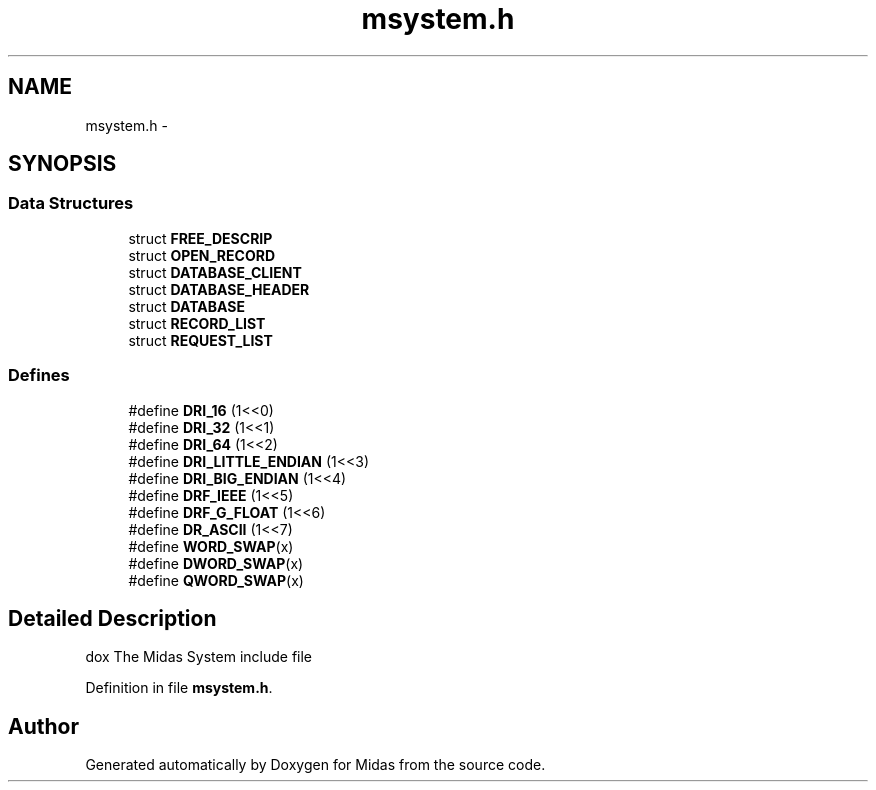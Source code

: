 .TH "msystem.h" 3 "31 May 2012" "Version 2.3.0-0" "Midas" \" -*- nroff -*-
.ad l
.nh
.SH NAME
msystem.h \- 
.SH SYNOPSIS
.br
.PP
.SS "Data Structures"

.in +1c
.ti -1c
.RI "struct \fBFREE_DESCRIP\fP"
.br
.ti -1c
.RI "struct \fBOPEN_RECORD\fP"
.br
.ti -1c
.RI "struct \fBDATABASE_CLIENT\fP"
.br
.ti -1c
.RI "struct \fBDATABASE_HEADER\fP"
.br
.ti -1c
.RI "struct \fBDATABASE\fP"
.br
.ti -1c
.RI "struct \fBRECORD_LIST\fP"
.br
.ti -1c
.RI "struct \fBREQUEST_LIST\fP"
.br
.in -1c
.SS "Defines"

.in +1c
.ti -1c
.RI "#define \fBDRI_16\fP   (1<<0)"
.br
.ti -1c
.RI "#define \fBDRI_32\fP   (1<<1)"
.br
.ti -1c
.RI "#define \fBDRI_64\fP   (1<<2)"
.br
.ti -1c
.RI "#define \fBDRI_LITTLE_ENDIAN\fP   (1<<3)"
.br
.ti -1c
.RI "#define \fBDRI_BIG_ENDIAN\fP   (1<<4)"
.br
.ti -1c
.RI "#define \fBDRF_IEEE\fP   (1<<5)"
.br
.ti -1c
.RI "#define \fBDRF_G_FLOAT\fP   (1<<6)"
.br
.ti -1c
.RI "#define \fBDR_ASCII\fP   (1<<7)"
.br
.ti -1c
.RI "#define \fBWORD_SWAP\fP(x)"
.br
.ti -1c
.RI "#define \fBDWORD_SWAP\fP(x)"
.br
.ti -1c
.RI "#define \fBQWORD_SWAP\fP(x)"
.br
.in -1c
.SH "Detailed Description"
.PP 
dox The Midas System include file 
.PP
Definition in file \fBmsystem.h\fP.
.SH "Author"
.PP 
Generated automatically by Doxygen for Midas from the source code.
